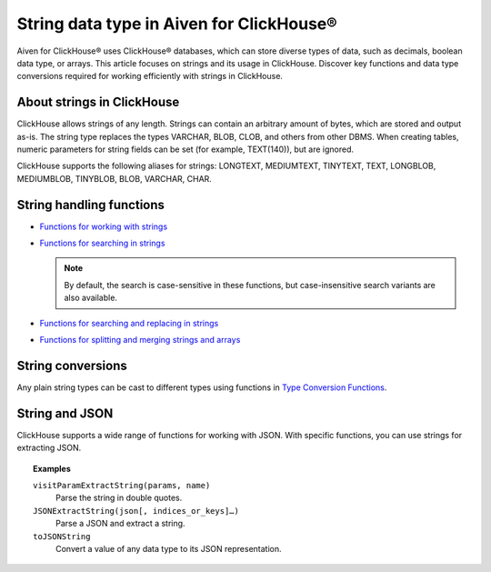 String data type in Aiven for ClickHouse®
=========================================

Aiven for ClickHouse® uses ClickHouse® databases, which can store diverse types of data, such as decimals, boolean data type, or arrays. This article focuses on strings and its usage in ClickHouse. Discover key functions and data type conversions required for working efficiently with strings in ClickHouse.

About strings in ClickHouse
---------------------------

ClickHouse allows strings of any length. Strings can contain an arbitrary amount of bytes, which are stored and output as-is. The string type replaces the types VARCHAR, BLOB, CLOB, and others from other DBMS. When creating tables, numeric parameters for string fields can be set (for example, TEXT(140)), but are ignored.

ClickHouse supports the following aliases for strings: LONGTEXT, MEDIUMTEXT, TINYTEXT, TEXT, LONGBLOB, MEDIUMBLOB, TINYBLOB, BLOB, VARCHAR, CHAR.

String handling functions
-------------------------

* `Functions for working with strings <https://clickhouse.com/docs/en/sql-reference/functions/string-functions/>`_

* `Functions for searching in strings <https://clickhouse.com/docs/en/sql-reference/functions/string-search-functions>`_

  .. note::
    
    By default, the search is case-sensitive in these functions, but case-insensitive search variants are also available.

* `Functions for searching and replacing in strings <https://clickhouse.com/docs/en/sql-reference/functions/string-replace-functions>`_

* `Functions for splitting and merging strings and arrays <https://clickhouse.com/docs/en/sql-reference/functions/splitting-merging-functions>`_

String conversions
------------------

Any plain string types can be cast to different types using functions in `Type Conversion Functions <https://clickhouse.com/docs/en/sql-reference/functions/type-conversion-functions>`_.

String and JSON
---------------

ClickHouse supports a wide range of functions for working with JSON. With specific functions, you can use strings for extracting JSON.

.. seealso::
    
    Learn more on `JSON functions in ClickHouse <https://clickhouse.com/docs/en/sql-reference/functions/json-functions/>`_.

.. topic:: Examples

    ``visitParamExtractString(params, name)``
      Parse the string in double quotes.

    ``JSONExtractString(json[, indices_or_keys]…)``
      Parse a JSON and extract a string.

    ``toJSONString``
      Convert a value of any data type to its JSON representation.
